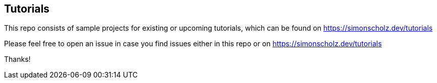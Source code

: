 == Tutorials

This repo consists of sample projects for existing or upcoming tutorials, which can be found on https://simonscholz.dev/tutorials

Please feel free to open an issue in case you find issues either in this repo or on https://simonscholz.dev/tutorials

Thanks!


